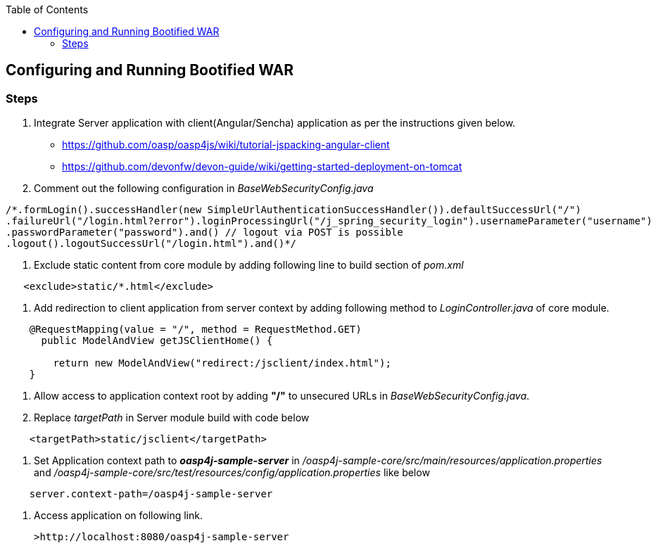 :toc: macro
toc::[]

:doctype: book
:reproducible:
:source-highlighter: rouge
:listing-caption: Listing

== Configuring and Running Bootified WAR

=== Steps

1. Integrate Server application with client(Angular/Sencha) application as per the instructions given below.
   * https://github.com/oasp/oasp4js/wiki/tutorial-jspacking-angular-client
   * https://github.com/devonfw/devon-guide/wiki/getting-started-deployment-on-tomcat

2. Comment out the following configuration in _BaseWebSecurityConfig.java_

[source,java]
----
/*.formLogin().successHandler(new SimpleUrlAuthenticationSuccessHandler()).defaultSuccessUrl("/")
.failureUrl("/login.html?error").loginProcessingUrl("/j_spring_security_login").usernameParameter("username")
.passwordParameter("password").and() // logout via POST is possible
.logout().logoutSuccessUrl("/login.html").and()*/
----

3. Exclude static content from core module by adding following line to build section of _pom.xml_
[source,xml]
----    
   <exclude>static/*.html</exclude>
----
4. Add redirection to client application from server context by adding following method to _LoginController.java_ of core module.

[source,java]
----
    @RequestMapping(value = "/", method = RequestMethod.GET)    
      public ModelAndView getJSClientHome() {

        return new ModelAndView("redirect:/jsclient/index.html");
    }
----

5. Allow access to application context root by adding **"/"** to unsecured URLs in _BaseWebSecurityConfig.java_.

6. Replace _targetPath_ in Server module build with code below

[source,xml]
---- 
    <targetPath>static/jsclient</targetPath>
----

7. Set Application context path to **_oasp4j-sample-server_** in _/oasp4j-sample-core/src/main/resources/application.properties_ and _/oasp4j-sample-core/src/test/resources/config/application.properties_ like below

[source,java]
----
    server.context-path=/oasp4j-sample-server
----
8. Access application on following link.

   >http://localhost:8080/oasp4j-sample-server